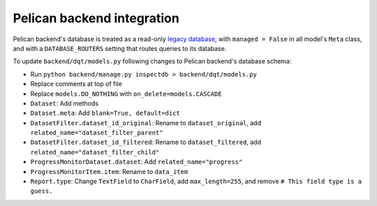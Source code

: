 Pelican backend integration
===========================

Pelican backend's database is treated as a read-only `legacy database <https://docs.djangoproject.com/en/3.2/howto/legacy-databases/>`__, with ``managed = False`` in all model's ``Meta`` class, and with a ``DATABASE_ROUTERS`` setting that routes queries to its database.

To update ``backend/dqt/models.py`` following changes to Pelican backend's database schema:

-  Run ``python backend/manage.py inspectdb > backend/dqt/models.py``
-  Replace comments at top of file
-  Replace ``models.DO_NOTHING`` with ``on_delete=models.CASCADE``
-  ``Dataset``: Add methods
-  ``Dataset.meta``: Add ``blank=True, default=dict``
-  ``DatasetFilter.dataset_id_original``: Rename to ``dataset_original``, add ``related_name="dataset_filter_parent"``
-  ``DatasetFilter.dataset_id_filtered``: Rename to ``dataset_filtered``, add ``related_name="dataset_filter_child"``
-  ``ProgressMonitorDataset.dataset``: Add ``related_name="progress"``
-  ``ProgressMonitorItem.item``: Rename to ``data_item``
-  ``Report.type``: Change ``TextField`` to ``CharField``, add ``max_length=255``, and remove ``# This field type is a guess.``

